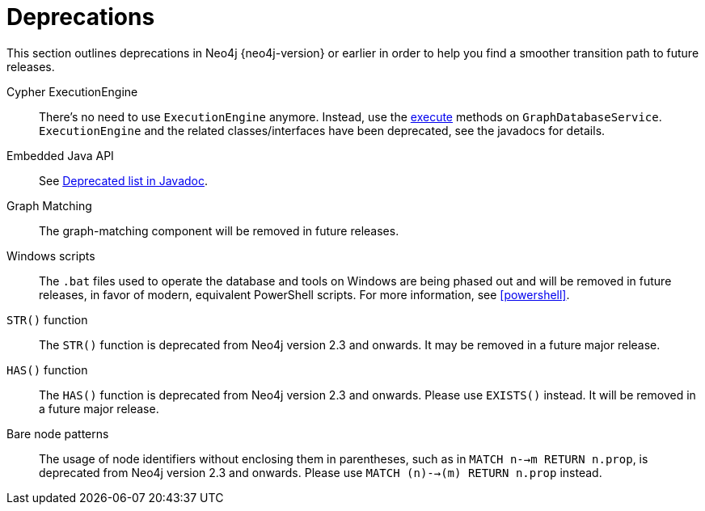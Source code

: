 [[deprecations]]
= Deprecations =

This section outlines deprecations in Neo4j {neo4j-version} or earlier in order to help you find a smoother transition path to future releases.

Cypher ExecutionEngine::
There's no need to use `ExecutionEngine` anymore.
Instead, use the link:javadocs/org/neo4j/graphdb/GraphDatabaseService.html#execute(java.lang.String)[execute] methods on `GraphDatabaseService`.
`ExecutionEngine` and the related classes/interfaces have been deprecated, see the javadocs for details.

Embedded Java API::
See link:javadocs/deprecated-list.html[Deprecated list in Javadoc].

Graph Matching::
The graph-matching component will be removed in future releases.

Windows scripts::
The `.bat` files used to operate the database and tools on Windows are being phased out and will be removed in future releases, in favor of modern, equivalent PowerShell scripts.
For more information, see <<powershell>>.

`STR()` function::
The `STR()` function is deprecated from Neo4j version 2.3 and onwards.
It may be removed in a future major release.

`HAS()` function::
The `HAS()` function is deprecated from Neo4j version 2.3 and onwards. Please use `EXISTS()` instead.
It will be removed in a future major release.

Bare node patterns::
The usage of node identifiers without enclosing them in parentheses, such as in `MATCH n-->m RETURN n.prop`, is deprecated from Neo4j version 2.3 and onwards.
Please use `MATCH (n)-->(m) RETURN n.prop` instead.
